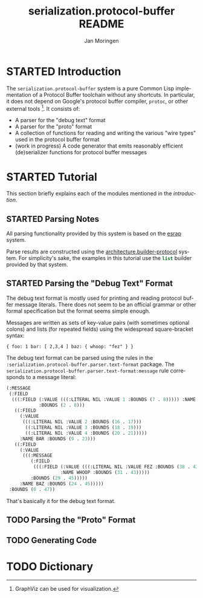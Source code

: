 #+TITLE:       serialization.protocol-buffer README
#+AUTHOR:      Jan Moringen
#+EMAIL:       jmoringe@techfak.uni-bielefeld.de
#+DESCRIPTION: Description, tutorial and reference for the serialization.protocol-buffer system
#+KEYWORDS:    common lisp, native, protocol buffers, compiler
#+LANGUAGE:    en

* STARTED Introduction

  The =serialization.protocol-buffer= system is a pure Common Lisp
  implementation of a Protocol Buffer toolchain without any
  shortcuts. In particular, it does not depend on Google's protocol
  buffer compiler, =protoc=, or other external tools [fn:graphviz:
  GraphViz can be used for visualization.]. It consists of:

  + A parser for the "debug text" format
  + A parser for the "proto" format
  + A collection of functions for reading and writing the various
    "wire types" used in the protocol buffer format
  + (work in progress) A code generator that emits reasonably
    efficient (de)serializer functions for protocol buffer messages

  #+ATTR_HTML: :alt "build status image" :title Build Status :align right
  [[https://travis-ci.org/scymtym/serialization.protocol-buffer][https://travis-ci.org/scymtym/serialization.protocol-buffer.svg]]

* STARTED Tutorial

  This section briefly explains each of the modules mentioned in the
  [[*Introduction][introduction]].

** STARTED Parsing Notes

   All parsing functionality provided by this system is based on the
   [[https://github.com/scymtym/esrap][esrap]] system.

   Parse results are constructed using the
   [[https://github.com/scymtym/architecture.builder-protocol][architecture.builder-protocol]] system. For simplicity's sake, the
   examples in this tutorial use the src_lisp[:exports code]{list}
   builder provided by that system.

** STARTED Parsing the "Debug Text" Format

   The debug text format is mostly used for printing and reading
   protocol buffer message literals. There does not seem to be an
   official grammar or other formal specification but the format seems
   simple enough.

   Messages are written as sets of key-value pairs (with sometimes
   optional colons) and lists (for repeated fields) using the
   widespread square-bracket syntax:

   #+NAME: text-format-example
   #+BEGIN_EXAMPLE
     { foo: 1 bar: [ 2,3,4 ] baz: { whoop: "fez" } }
   #+END_EXAMPLE

   The debug text format can be parsed using the rules in the
   src_lisp[:exports code]{:serialization.protocol-buffer.parser.text-format}
   package. The
   src_lisp[:exports code]{serialization.protocol-buffer.parser.text-format:message}
   rule corresponds to a message literal:

   #+BEGIN_SRC lisp :results value code :exports code # both :var input=text-format-example
     (architecture.builder-protocol:with-builder ('list)
       (esrap:parse 'serialization.protocol-buffer.parser.text-format:message
                    (string-trim '(#\Newline) input)))
   #+END_SRC

   #+RESULTS:
   #+BEGIN_SRC lisp
     (:MESSAGE
      (:FIELD
       (((:FIELD (:VALUE (((:LITERAL NIL :VALUE 1 :BOUNDS (7 . 8))))) :NAME FOO
                 :BOUNDS (2 . 8)))
        ((:FIELD
          (:VALUE
           (((:LITERAL NIL :VALUE 2 :BOUNDS (16 . 17)))
            ((:LITERAL NIL :VALUE 3 :BOUNDS (18 . 19)))
            ((:LITERAL NIL :VALUE 4 :BOUNDS (20 . 21)))))
          :NAME BAR :BOUNDS (9 . 23)))
        ((:FIELD
          (:VALUE
           (((:MESSAGE
              (:FIELD
               (((:FIELD (:VALUE (((:LITERAL NIL :VALUE FEZ :BOUNDS (38 . 43)))))
                         :NAME WHOOP :BOUNDS (31 . 43)))))
              :BOUNDS (29 . 45)))))
          :NAME BAZ :BOUNDS (24 . 45)))))
      :BOUNDS (0 . 47))
   #+END_SRC

   That's basically it for the debug text format.

** TODO Parsing the "Proto" Format

** TODO Generating Code

* TODO Dictionary

* settings                                                         :noexport:

#+OPTIONS: H:2 num:nil toc:t \n:nil @:t ::t |:t ^:t -:t f:t *:t <:t
#+OPTIONS: TeX:t LaTeX:t skip:nil d:nil todo:t pri:nil tags:not-in-toc
#+SEQ_TODO: TODO STARTED | DONE
